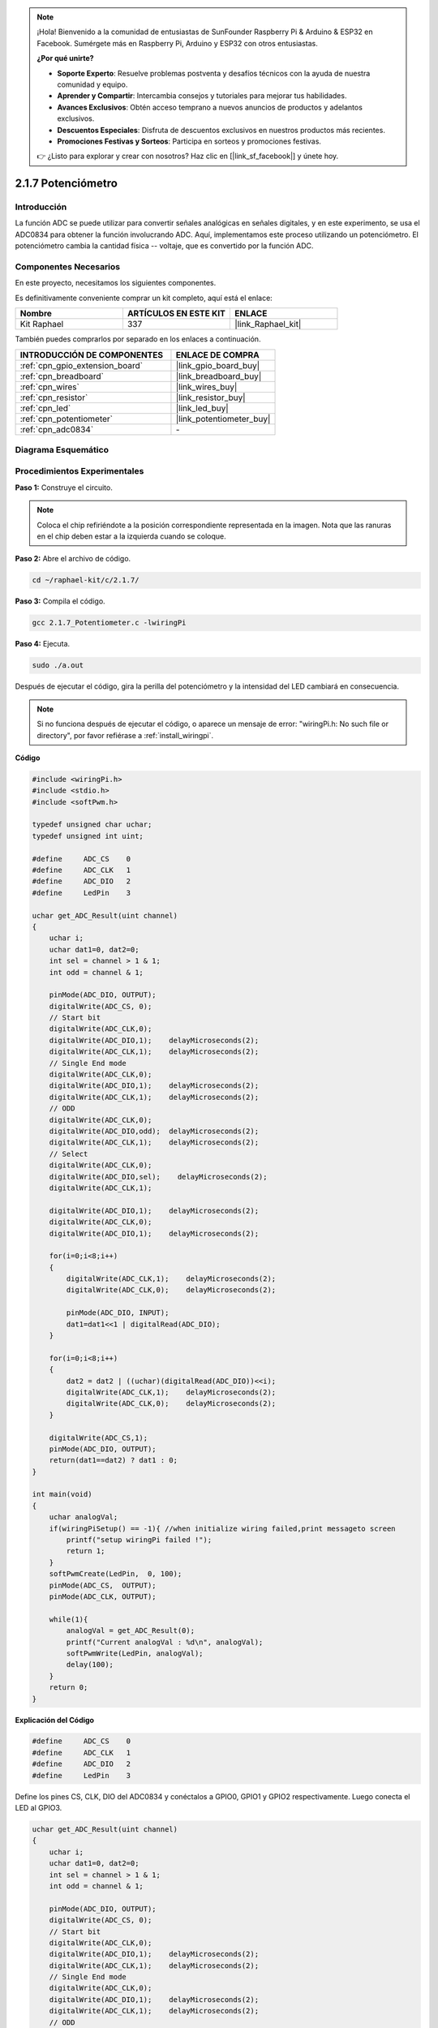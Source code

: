 .. note::

    ¡Hola! Bienvenido a la comunidad de entusiastas de SunFounder Raspberry Pi & Arduino & ESP32 en Facebook. Sumérgete más en Raspberry Pi, Arduino y ESP32 con otros entusiastas.

    **¿Por qué unirte?**

    - **Soporte Experto**: Resuelve problemas postventa y desafíos técnicos con la ayuda de nuestra comunidad y equipo.
    - **Aprender y Compartir**: Intercambia consejos y tutoriales para mejorar tus habilidades.
    - **Avances Exclusivos**: Obtén acceso temprano a nuevos anuncios de productos y adelantos exclusivos.
    - **Descuentos Especiales**: Disfruta de descuentos exclusivos en nuestros productos más recientes.
    - **Promociones Festivas y Sorteos**: Participa en sorteos y promociones festivas.

    👉 ¿Listo para explorar y crear con nosotros? Haz clic en [|link_sf_facebook|] y únete hoy.

.. _2.1.7_c_pi5:

2.1.7 Potenciómetro
============================

Introducción
--------------

La función ADC se puede utilizar para convertir señales analógicas en señales digitales, 
y en este experimento, se usa el ADC0834 para obtener la función involucrando ADC. Aquí, 
implementamos este proceso utilizando un potenciómetro. El potenciómetro cambia la cantidad 
física -- voltaje, que es convertido por la función ADC.

Componentes Necesarios
------------------------------

En este proyecto, necesitamos los siguientes componentes.

.. image:: ../img/list_2.1.4_potentiometer.png

Es definitivamente conveniente comprar un kit completo, aquí está el enlace: 

.. list-table::
    :widths: 20 20 20
    :header-rows: 1

    *   - Nombre	
        - ARTÍCULOS EN ESTE KIT
        - ENLACE
    *   - Kit Raphael
        - 337
        - |link_Raphael_kit|

También puedes comprarlos por separado en los enlaces a continuación.

.. list-table::
    :widths: 30 20
    :header-rows: 1

    *   - INTRODUCCIÓN DE COMPONENTES
        - ENLACE DE COMPRA

    *   - :ref:`cpn_gpio_extension_board`
        - |link_gpio_board_buy|
    *   - :ref:`cpn_breadboard`
        - |link_breadboard_buy|
    *   - :ref:`cpn_wires`
        - |link_wires_buy|
    *   - :ref:`cpn_resistor`
        - |link_resistor_buy|
    *   - :ref:`cpn_led`
        - |link_led_buy|
    *   - :ref:`cpn_potentiometer`
        - |link_potentiometer_buy|
    *   - :ref:`cpn_adc0834`
        - \-

Diagrama Esquemático
------------------------

.. image:: ../img/image311.png

.. image:: ../img/image312.png


Procedimientos Experimentales
-----------------------------------

**Paso 1:** Construye el circuito.

.. image:: ../img/image180.png

.. note::
    Coloca el chip refiriéndote a la posición correspondiente
    representada en la imagen. Nota que las ranuras en el chip deben estar a
    la izquierda cuando se coloque.

**Paso 2:** Abre el archivo de código.

.. raw:: html

   <run></run>

.. code-block::

    cd ~/raphael-kit/c/2.1.7/

**Paso 3:** Compila el código.

.. raw:: html

   <run></run>

.. code-block::

    gcc 2.1.7_Potentiometer.c -lwiringPi

**Paso 4:** Ejecuta.

.. raw:: html

   <run></run>

.. code-block::

    sudo ./a.out

Después de ejecutar el código, gira la perilla del potenciómetro y la intensidad
del LED cambiará en consecuencia.

.. note::

    Si no funciona después de ejecutar el código, o aparece un mensaje de error: \"wiringPi.h: No such file or directory\", por favor refiérase a :ref:`install_wiringpi`.
**Código**

.. code-block:: c

    #include <wiringPi.h>
    #include <stdio.h>
    #include <softPwm.h>

    typedef unsigned char uchar;
    typedef unsigned int uint;

    #define     ADC_CS    0
    #define     ADC_CLK   1
    #define     ADC_DIO   2
    #define     LedPin    3

    uchar get_ADC_Result(uint channel)
    {
        uchar i;
        uchar dat1=0, dat2=0;
        int sel = channel > 1 & 1;
        int odd = channel & 1;

        pinMode(ADC_DIO, OUTPUT);
        digitalWrite(ADC_CS, 0);
        // Start bit
        digitalWrite(ADC_CLK,0);
        digitalWrite(ADC_DIO,1);    delayMicroseconds(2);
        digitalWrite(ADC_CLK,1);    delayMicroseconds(2);
        // Single End mode
        digitalWrite(ADC_CLK,0);
        digitalWrite(ADC_DIO,1);    delayMicroseconds(2);
        digitalWrite(ADC_CLK,1);    delayMicroseconds(2);
        // ODD
        digitalWrite(ADC_CLK,0);
        digitalWrite(ADC_DIO,odd);  delayMicroseconds(2);
        digitalWrite(ADC_CLK,1);    delayMicroseconds(2);
        // Select
        digitalWrite(ADC_CLK,0);
        digitalWrite(ADC_DIO,sel);    delayMicroseconds(2);
        digitalWrite(ADC_CLK,1);

        digitalWrite(ADC_DIO,1);    delayMicroseconds(2);
        digitalWrite(ADC_CLK,0);
        digitalWrite(ADC_DIO,1);    delayMicroseconds(2);

        for(i=0;i<8;i++)
        {
            digitalWrite(ADC_CLK,1);    delayMicroseconds(2);
            digitalWrite(ADC_CLK,0);    delayMicroseconds(2);

            pinMode(ADC_DIO, INPUT);
            dat1=dat1<<1 | digitalRead(ADC_DIO);
        }

        for(i=0;i<8;i++)
        {
            dat2 = dat2 | ((uchar)(digitalRead(ADC_DIO))<<i);
            digitalWrite(ADC_CLK,1);    delayMicroseconds(2);
            digitalWrite(ADC_CLK,0);    delayMicroseconds(2);
        }

        digitalWrite(ADC_CS,1);
        pinMode(ADC_DIO, OUTPUT);
        return(dat1==dat2) ? dat1 : 0;
    }

    int main(void)
    {
        uchar analogVal;
        if(wiringPiSetup() == -1){ //when initialize wiring failed,print messageto screen
            printf("setup wiringPi failed !");
            return 1;
        }
        softPwmCreate(LedPin,  0, 100);
        pinMode(ADC_CS,  OUTPUT);
        pinMode(ADC_CLK, OUTPUT);

        while(1){
            analogVal = get_ADC_Result(0);
            printf("Current analogVal : %d\n", analogVal);
            softPwmWrite(LedPin, analogVal);
            delay(100);
        }
        return 0;
    }
**Explicación del Código**

.. code-block:: c

    #define     ADC_CS    0
    #define     ADC_CLK   1
    #define     ADC_DIO   2
    #define     LedPin    3

Define los pines CS, CLK, DIO del ADC0834 y conéctalos a GPIO0, GPIO1 y GPIO2 respectivamente. 
Luego conecta el LED al GPIO3.

.. code-block:: c

    uchar get_ADC_Result(uint channel)
    {
        uchar i;
        uchar dat1=0, dat2=0;
        int sel = channel > 1 & 1;
        int odd = channel & 1;

        pinMode(ADC_DIO, OUTPUT);
        digitalWrite(ADC_CS, 0);
        // Start bit
        digitalWrite(ADC_CLK,0);
        digitalWrite(ADC_DIO,1);    delayMicroseconds(2);
        digitalWrite(ADC_CLK,1);    delayMicroseconds(2);
        // Single End mode
        digitalWrite(ADC_CLK,0);
        digitalWrite(ADC_DIO,1);    delayMicroseconds(2);
        digitalWrite(ADC_CLK,1);    delayMicroseconds(2);
        // ODD
        digitalWrite(ADC_CLK,0);
        digitalWrite(ADC_DIO,odd);  delayMicroseconds(2);
        digitalWrite(ADC_CLK,1);    delayMicroseconds(2);
        // Select
        digitalWrite(ADC_CLK,0);
        digitalWrite(ADC_DIO,sel);    delayMicroseconds(2);
        digitalWrite(ADC_CLK,1);

        digitalWrite(ADC_DIO,1);    delayMicroseconds(2);
        digitalWrite(ADC_CLK,0);
        digitalWrite(ADC_DIO,1);    delayMicroseconds(2);
        for(i=0;i<8;i++)
        {
            digitalWrite(ADC_CLK,1);    delayMicroseconds(2);
            digitalWrite(ADC_CLK,0);    delayMicroseconds(2);

            pinMode(ADC_DIO, INPUT);
            dat1=dat1<<1 | digitalRead(ADC_DIO);
        }

        for(i=0;i<8;i++)
        {
            dat2 = dat2 | ((uchar)(digitalRead(ADC_DIO))<<i);
            digitalWrite(ADC_CLK,1);    delayMicroseconds(2);
            digitalWrite(ADC_CLK,0);    delayMicroseconds(2);
        }

        digitalWrite(ADC_CS,1);
        pinMode(ADC_DIO, OUTPUT);
        return(dat1==dat2) ? dat1 : 0;
    }

Esta es una función del ADC0834 para obtener la conversión de Analógico a Digital. 
El flujo de trabajo específico es el siguiente:

.. code-block:: c

    digitalWrite(ADC_CS, 0);

Establece CS a nivel bajo y comienza a habilitar la conversión AD.

.. code-block:: c

    // Start bit
    digitalWrite(ADC_CLK,0);
    digitalWrite(ADC_DIO,1);    delayMicroseconds(2);
    digitalWrite(ADC_CLK,1);    delayMicroseconds(2);

Cuando la transición de bajo a alto de la entrada del reloj ocurre por primera vez, 
establece DIO en 1 como bit de inicio. En los siguientes tres pasos, hay 3 palabras 
de asignación.

.. code-block:: c

    //Single End mode
    digitalWrite(ADC_CLK,0);
    digitalWrite(ADC_DIO,1);    delayMicroseconds(2);
    digitalWrite(ADC_CLK,1);    delayMicroseconds(2);

Tan pronto como la transición de bajo a alto de la entrada del reloj ocurre por segunda vez, 
establece DIO en 1 y elige el modo SGL.

.. code-block:: c

    // ODD
    digitalWrite(ADC_CLK,0);
    digitalWrite(ADC_DIO,odd);  delayMicroseconds(2);
    digitalWrite(ADC_CLK,1);    delayMicroseconds(2);

Una vez que ocurre por tercera vez, el valor de DIO es controlado por la variable **odd**.

.. code-block:: c

    //Select
    digitalWrite(ADC_CLK,0);
    digitalWrite(ADC_DIO,sel);    delayMicroseconds(2);
    digitalWrite(ADC_CLK,1);

El pulso de CLK convertido de nivel bajo a alto por cuarta vez, el valor de DIO es 
controlado por la variable **sel**.

Bajo la condición de que channel=0, sel=0, odd=0, las fórmulas operacionales relativas 
a **sel** y **odd** son las siguientes:

.. code-block:: c

    int sel = channel > 1 & 1;
    int odd = channel & 1;

Cuando se cumple la condición de que channel=1, sel=0, odd=1, 
por favor consulta la siguiente tabla de lógica de control de dirección. Aquí se elige CH1, 
y el bit de inicio se desplaza a la ubicación inicial del registro del multiplexor y comienza la conversión.

.. image:: ../img/image313.png


.. code-block:: c

    digitalWrite(ADC_DIO,1);    delayMicroseconds(2);
    digitalWrite(ADC_CLK,0);
    digitalWrite(ADC_DIO,1);    delayMicroseconds(2);

Aquí, establece DIO en 1 dos veces, ignóralo.

.. code-block:: c

    for(i=0;i<8;i++)
        {
            digitalWrite(ADC_CLK,1);    delayMicroseconds(2);
            digitalWrite(ADC_CLK,0);    delayMicroseconds(2);

            pinMode(ADC_DIO, INPUT);
            dat1=dat1<<1 | digitalRead(ADC_DIO);
        }

En la primera declaración for(), tan pronto como el quinto pulso de CLK se convierte 
de nivel alto a nivel bajo, establece DIO en modo de entrada. Luego, la conversión 
comienza y el valor convertido se almacena en la variable dat1. Después de ocho períodos 
de reloj, la conversión se completa.

.. code-block:: c

    for(i=0;i<8;i++)
        {
            dat2 = dat2 | ((uchar)(digitalRead(ADC_DIO))<<i);
            digitalWrite(ADC_CLK,1);    delayMicroseconds(2);
            digitalWrite(ADC_CLK,0);    delayMicroseconds(2);
        }

En la segunda declaración for(), se emiten los valores convertidos a través de DO 
después de otros ocho períodos de reloj y se almacenan en la variable dat2.

.. code-block:: c

    digitalWrite(ADC_CS,1);
    pinMode(ADC_DIO, OUTPUT);
    return(dat1==dat2) ? dat1 : 0;

return(dat1==dat2) ? dat1 : 0 se usa para comparar el valor obtenido durante la 
conversión y el valor de salida. Si son iguales entre sí, se emite el valor de 
conversión dat1; de lo contrario, se emite 0. Aquí se completa el flujo de 
trabajo del ADC0834.

.. code-block:: c

    softPwmCreate(LedPin,  0, 100);

La función es usar software para crear un pin PWM, LedPin, luego el ancho de pulso 
inicial se establece en 0 y el período de PWM es 100 x 100us.

.. code-block:: c

    while(1){
            analogVal = get_ADC_Result(0);
            printf("Valor analógico actual: %d\n", analogVal);
            softPwmWrite(LedPin, analogVal);
            delay(100);
        }

En el programa principal, lee el valor del canal 0 que ha sido conectado con un potenciómetro. 
Y almacena el valor en la variable analogVal, luego escríbelo en LedPin. Ahora puedes ver el 
brillo del LED cambiar con el valor del potenciómetro.

Foto del Fenómeno
-----------------------

.. image:: ../img/image181.jpeg


